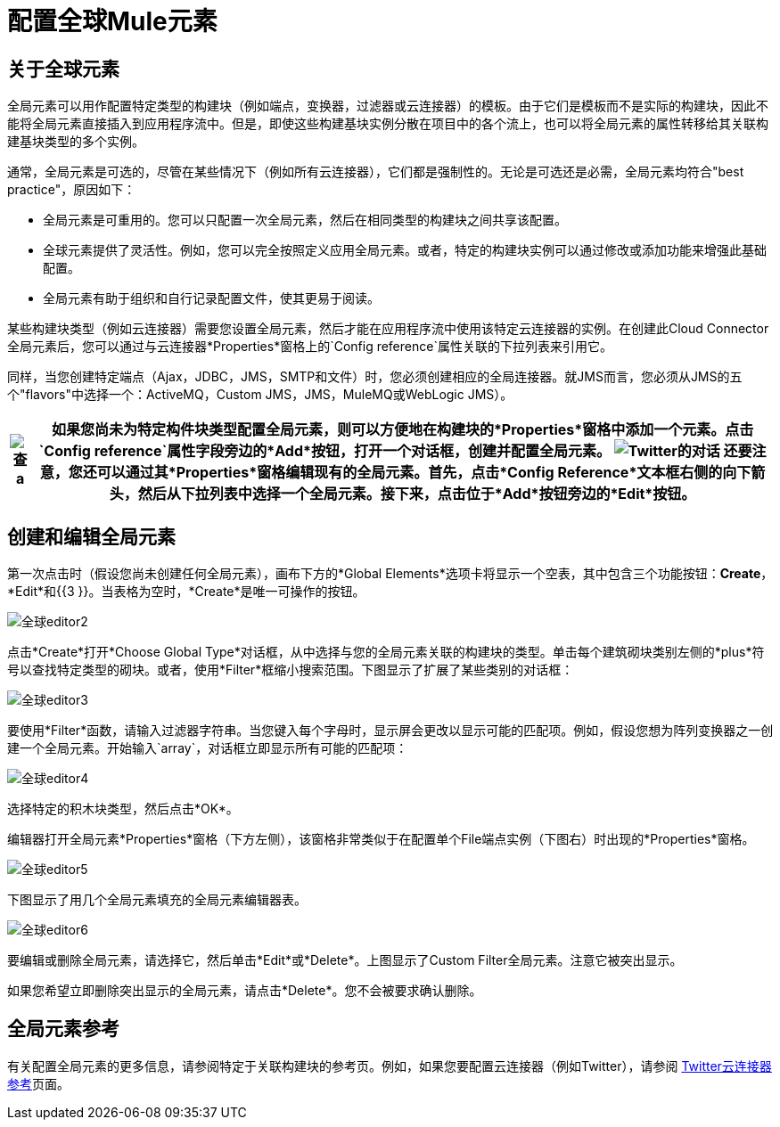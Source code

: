 = 配置全球Mule元素

== 关于全球元素

全局元素可以用作配置特定类型的构建块（例如端点，变换器，过滤器或云连接器）的模板。由于它们是模板而不是实际的构建块，因此不能将全局元素直接插入到应用程序流中。但是，即使这些构建基块实例分散在项目中的各个流上，也可以将全局元素的属性转移给其关联构建基块类型的多个实例。

通常，全局元素是可选的，尽管在某些情况下（例如所有云连接器），它们都是强制性的。无论是可选还是必需，全局元素均符合"best practice"，原因如下：

* 全局元素是可重用的。您可以只配置一次全局元素，然后在相同类型的构建块之间共享该配置。
* 全球元素提供了灵活性。例如，您可以完全按照定义应用全局元素。或者，特定的构建块实例可以通过修改或添加功能来增强此基础配置。
* 全局元素有助于组织和自行记录配置文件，使其更易于阅读。

某些构建块类型（例如云连接器）需要您设置全局元素，然后才能在应用程序流中使用该特定云连接器的实例。在创建此Cloud Connector全局元素后，您可以通过与云连接器*Properties*窗格上的`Config reference`属性关联的下拉列表来引用它。

同样，当您创建特定端点（Ajax，JDBC，JMS，SMTP和文件）时，您必须创建相应的全局连接器。就JMS而言，您必须从JMS的五个"flavors"中选择一个：ActiveMQ，Custom JMS，JMS，MuleMQ或WebLogic JMS）。

[%header%autowidth.spread]
|===
| image:check.png[查] a |

如果您尚未为特定构件块类型配置全局元素，则可以方便地在构建块的*Properties*窗格中添加一个元素。点击`Config reference`属性字段旁边的*Add*按钮，打开一个对话框，创建并配置全局元素。

image:twitter-dialog.png[Twitter的对话]

还要注意，您还可以通过其*Properties*窗格编辑现有的全局元素。首先，点击*Config Reference*文本框右侧的向下箭头，然后从下拉列表中选择一个全局元素。接下来，点击位于*Add*按钮旁边的*Edit*按钮。

|===

== 创建和编辑全局元素

第一次点击时（假设您尚未创建任何全局元素），画布下方的*Global Elements*选项卡将显示一个空表，其中包含三个功能按钮：*Create*，*Edit*和{{3 }}。当表格为空时，*Create*是唯一可操作的按钮。

image:global-editor2.png[全球editor2]

点击*Create*打开*Choose Global Type*对话框，从中选择与您的全局元素关联的构建块的类型。单击每个建筑砌块类别左侧的*plus*符号以查找特定类型的砌块。或者，使用*Filter*框缩小搜索范围。下图显示了扩展了某些类别的对话框：

image:global-editor3.png[全球editor3]

要使用*Filter*函数，请输入过滤器字符串。当您键入每个字母时，显示屏会更改以显示可能的匹配项。例如，假设您想为阵列变换器之一创建一个全局元素。开始输入`array`，对话框立即显示所有可能的匹配项：

image:global-editor4.png[全球editor4]

选择特定的积木块类型，然后点击*OK*。

编辑器打开全局元素*Properties*窗格（下方左侧），该窗格非常类似于在配置单个File端点实例（下图右）时出现的*Properties*窗格。

image:global-editor5.png[全球editor5]

下图显示了用几个全局元素填充的全局元素编辑器表。

image:global-editor6.png[全球editor6]

要编辑或删除全局元素，请选择它，然后单击*Edit*或*Delete*。上图显示了Custom Filter全局元素。注意它被突出显示。

如果您希望立即删除突出显示的全局元素，请点击*Delete*。您不会被要求确认删除。

== 全局元素参考

有关配置全局元素的更多信息，请参阅特定于关联构建块的参考页。例如，如果您要配置云连接器（例如Twitter），请参阅 link:/mule-user-guide/v/3.2/twitter-cloud-connector-reference[Twitter云连接器参考]页面。

